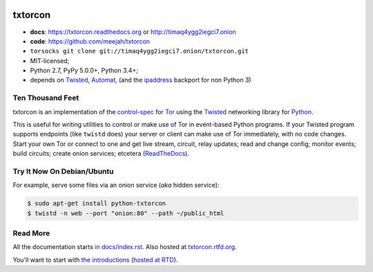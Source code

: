 




.. _NOTE: see docs/index.rst for the starting-point
.. _ALSO: https://txtorcon.readthedocs.org for rendered docs






.. image:: https://travis-ci.org/meejah/txtorcon.png?branch=master
    :target: https://www.travis-ci.org/meejah/txtorcon
    :alt: travis

.. image:: https://coveralls.io/repos/meejah/txtorcon/badge.png
    :target: https://coveralls.io/r/meejah/txtorcon
    :alt: coveralls

.. image:: http://codecov.io/github/meejah/txtorcon/coverage.svg?branch=master
    :target: http://codecov.io/github/meejah/txtorcon?branch=master
    :alt: codecov

.. image:: https://readthedocs.org/projects/txtorcon/badge/?version=latest
    :target: https://txtorcon.readthedocs.io/en/latest/
    :alt: ReadTheDocs

.. image:: https://readthedocs.org/projects/txtorcon/badge/?version=release-1.x
    :target: https://txtorcon.readthedocs.io/en/release-1.x
    :alt: ReadTheDocs

.. image:: http://api.flattr.com/button/flattr-badge-large.png
    :target: http://flattr.com/thing/1689502/meejahtxtorcon-on-GitHub
    :alt: flattr

.. image:: https://landscape.io/github/meejah/txtorcon/master/landscape.svg?style=flat
    :target: https://landscape.io/github/meejah/txtorcon/master
    :alt: Code Health


txtorcon
========

- **docs**: https://txtorcon.readthedocs.org or http://timaq4ygg2iegci7.onion
- **code**: https://github.com/meejah/txtorcon
- ``torsocks git clone git://timaq4ygg2iegci7.onion/txtorcon.git``
- MIT-licensed;
- Python 2.7, PyPy 5.0.0+, Python 3.4+;
- depends on
  `Twisted <https://twistedmatrix.com>`_,
  `Automat <https://github.com/glyph/automat>`_,
  (and the `ipaddress <https://pypi.python.org/pypi/ipaddress>`_ backport for non Python 3)


Ten Thousand Feet
-----------------

txtorcon is an implementation of the `control-spec
<https://gitweb.torproject.org/torspec.git/blob/HEAD:/control-spec.txt>`_
for `Tor <https://www.torproject.org/>`_ using the `Twisted
<https://twistedmatrix.com/trac/>`_ networking library for `Python
<http://python.org/>`_.

This is useful for writing utilities to control or make use of Tor in
event-based Python programs. If your Twisted program supports
endpoints (like ``twistd`` does) your server or client can make use of
Tor immediately, with no code changes. Start your own Tor or connect
to one and get live stream, circuit, relay updates; read and change
config; monitor events; build circuits; create onion services;
etcetera (`ReadTheDocs <https://txtorcon.readthedocs.org>`_).


Try It Now On Debian/Ubuntu
---------------------------

For example, serve some files via an onion service (*aka* hidden
service):

.. code-block:: shell-session

    $ sudo apt-get install python-txtorcon
    $ twistd -n web --port "onion:80" --path ~/public_html


Read More
---------

All the documentation starts `in docs/index.rst
<docs/index.rst>`_. Also hosted at `txtorcon.rtfd.org
<https://txtorcon.readthedocs.org>`_.

You'll want to start with `the introductions <docs/introduction.rst>`_ (`hosted at RTD
<https://txtorcon.readthedocs.org/en/latest/introduction.html>`_).
